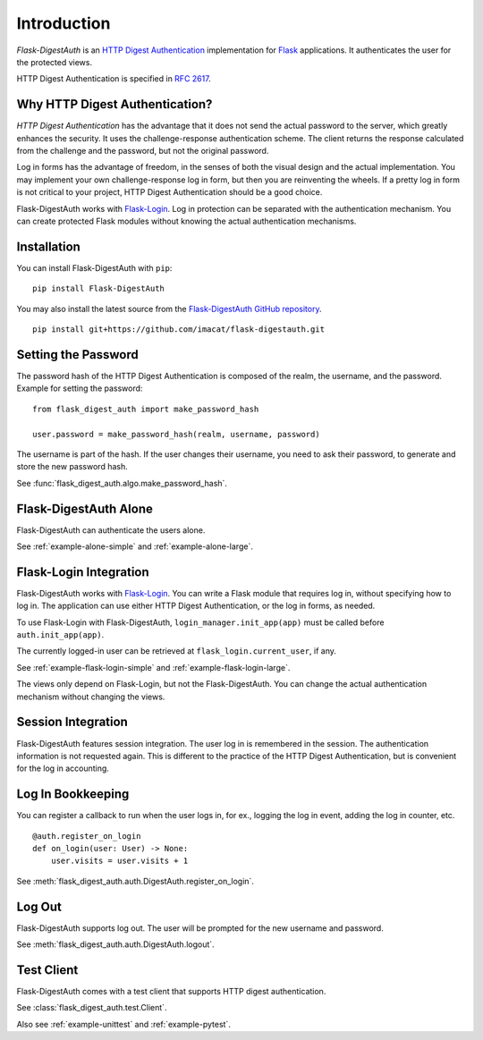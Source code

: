 Introduction
============


*Flask-DigestAuth* is an `HTTP Digest Authentication`_ implementation
for Flask_ applications.  It authenticates the user for the protected
views.

HTTP Digest Authentication is specified in `RFC 2617`_.


Why HTTP Digest Authentication?
-------------------------------

*HTTP Digest Authentication* has the advantage that it does not send
the actual password to the server, which greatly enhances the
security.  It uses the challenge-response authentication scheme.  The
client returns the response calculated from the challenge and the
password, but not the original password.

Log in forms has the advantage of freedom, in the senses of both the
visual design and the actual implementation.  You may implement your
own challenge-response log in form, but then you are reinventing the
wheels.  If a pretty log in form is not critical to your project, HTTP
Digest Authentication should be a good choice.

Flask-DigestAuth works with Flask-Login_.  Log in protection can be
separated with the authentication mechanism.  You can create protected
Flask modules without knowing the actual authentication mechanisms.


Installation
------------

You can install Flask-DigestAuth with ``pip``:

::

    pip install Flask-DigestAuth

You may also install the latest source from the
`Flask-DigestAuth GitHub repository`_.

::

    pip install git+https://github.com/imacat/flask-digestauth.git


Setting the Password
--------------------

The password hash of the HTTP Digest Authentication is composed of the
realm, the username, and the password.  Example for setting the
password:

::

    from flask_digest_auth import make_password_hash

    user.password = make_password_hash(realm, username, password)

The username is part of the hash.  If the user changes their username,
you need to ask their password, to generate and store the new password
hash.

See :func:`flask_digest_auth.algo.make_password_hash`.


Flask-DigestAuth Alone
----------------------

Flask-DigestAuth can authenticate the users alone.

See :ref:`example-alone-simple` and :ref:`example-alone-large`.


Flask-Login Integration
-----------------------

Flask-DigestAuth works with Flask-Login_.  You can write a Flask
module that requires log in, without specifying how to log in.  The
application can use either HTTP Digest Authentication, or the log in
forms, as needed.

To use Flask-Login with Flask-DigestAuth,
``login_manager.init_app(app)`` must be called before
``auth.init_app(app)``.

The currently logged-in user can be retrieved at
``flask_login.current_user``, if any.

See :ref:`example-flask-login-simple` and
:ref:`example-flask-login-large`.

The views only depend on Flask-Login, but not the Flask-DigestAuth.
You can change the actual authentication mechanism without changing
the views.


Session Integration
-------------------

Flask-DigestAuth features session integration.  The user log in
is remembered in the session.  The authentication information is not
requested again.  This is different to the practice of the HTTP Digest
Authentication, but is convenient for the log in accounting.


Log In Bookkeeping
------------------

You can register a callback to run when the user logs in, for ex.,
logging the log in event, adding the log in counter, etc.

::

    @auth.register_on_login
    def on_login(user: User) -> None:
        user.visits = user.visits + 1

See :meth:`flask_digest_auth.auth.DigestAuth.register_on_login`.


Log Out
-------

Flask-DigestAuth supports log out.  The user will be prompted for the
new username and password.

See :meth:`flask_digest_auth.auth.DigestAuth.logout`.


Test Client
-----------

Flask-DigestAuth comes with a test client that supports HTTP digest
authentication.

See :class:`flask_digest_auth.test.Client`.

Also see :ref:`example-unittest` and :ref:`example-pytest`.


.. _HTTP Digest Authentication: https://en.wikipedia.org/wiki/Digest_access_authentication
.. _RFC 2617: https://www.rfc-editor.org/rfc/rfc2617
.. _Flask: https://flask.palletsprojects.com
.. _Flask-Login: https://flask-login.readthedocs.io
.. _Flask-DigestAuth GitHub repository: https://github.com/imacat/flask-digestauth
